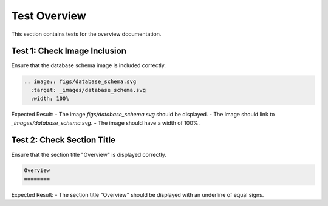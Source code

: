 Test Overview
=============

This section contains tests for the overview documentation.

Test 1: Check Image Inclusion
-----------------------------

Ensure that the database schema image is included correctly.

.. code-block:: restructuredtext

    .. image:: figs/database_schema.svg
      :target: _images/database_schema.svg
      :width: 100%

Expected Result:
- The image `figs/database_schema.svg` should be displayed.
- The image should link to `_images/database_schema.svg`.
- The image should have a width of 100%.

Test 2: Check Section Title
---------------------------

Ensure that the section title "Overview" is displayed correctly.

.. code-block:: restructuredtext

    Overview
    ========

Expected Result:
- The section title "Overview" should be displayed with an underline of equal signs.